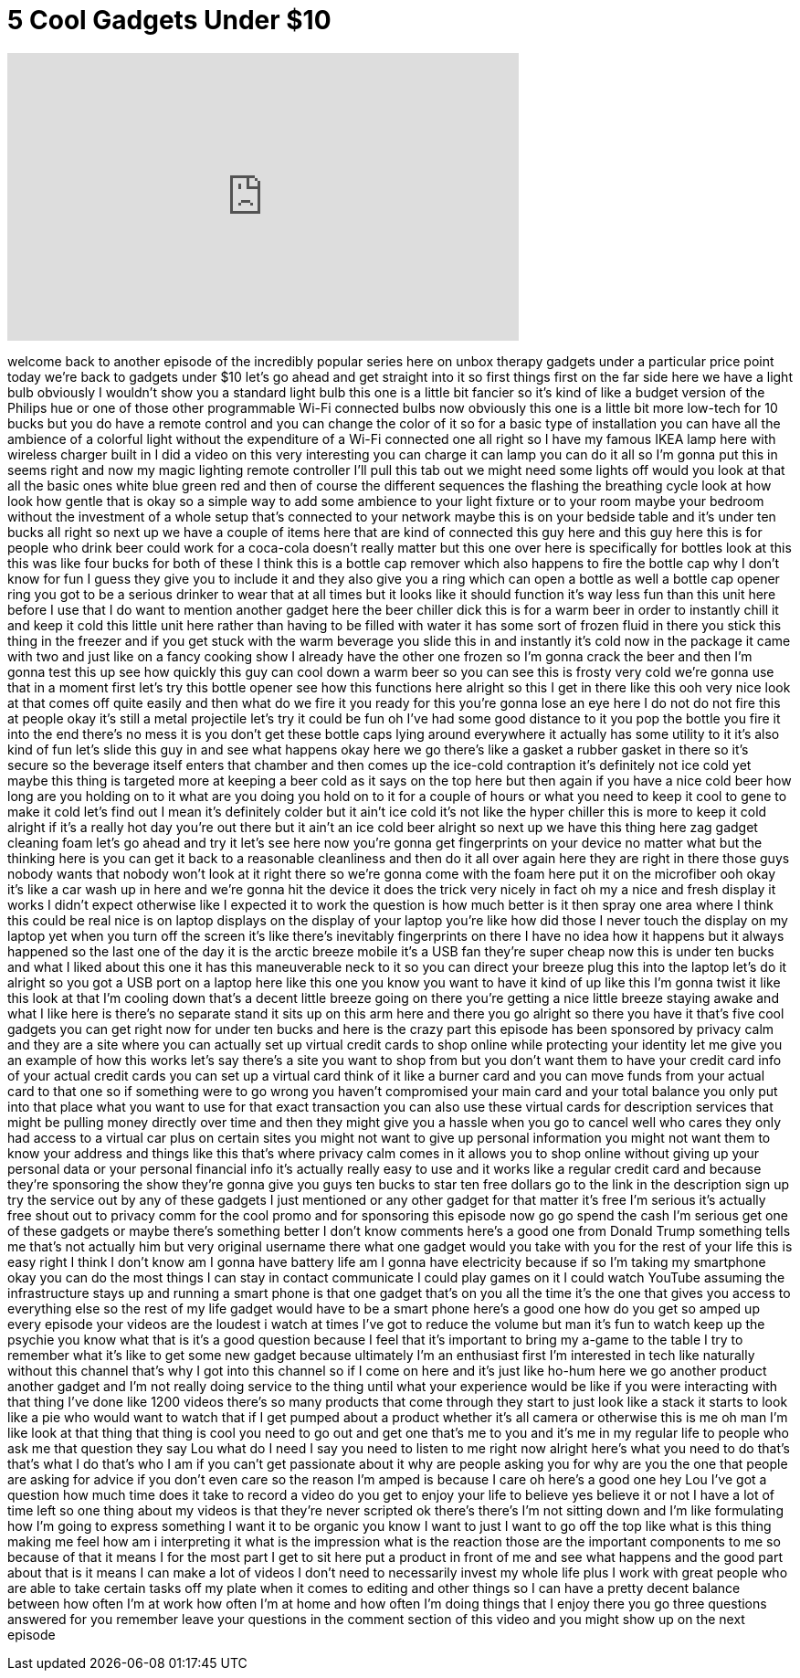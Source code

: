 = 5 Cool Gadgets Under $10
:published_at: 2017-09-05
:hp-alt-title: 5 Cool Gadgets Under $10
:hp-image: https://i.ytimg.com/vi/LbxDh6D_sq8/maxresdefault.jpg


++++
<iframe width="560" height="315" src="https://www.youtube.com/embed/LbxDh6D_sq8?rel=0" frameborder="0" allow="autoplay; encrypted-media" allowfullscreen></iframe>
++++

welcome back to another episode of the
incredibly popular series here on unbox
therapy gadgets under a particular price
point today we're back to gadgets under
$10 let's go ahead and get straight into
it so first things first on the far side
here we have a light bulb obviously I
wouldn't show you a standard light bulb
this one is a little bit fancier so it's
kind of like a budget version of the
Philips hue or one of those other
programmable Wi-Fi connected bulbs now
obviously this one is a little bit more
low-tech for 10 bucks but you do have a
remote control and you can change the
color of it so for a basic type of
installation you can have all the
ambience of a colorful light without the
expenditure of a Wi-Fi connected one all
right so I have my famous IKEA lamp here
with wireless charger built in I did a
video on this very interesting you can
charge it can lamp you can do it all so
I'm gonna put this in seems right and
now my magic lighting remote controller
I'll pull this tab out we might need
some lights off would you look at that
all the basic ones white blue green red
and then of course the different
sequences the flashing the breathing
cycle look at how look how gentle that
is okay so a simple way to add some
ambience to your light fixture or to
your room
maybe your bedroom without the
investment of a whole setup that's
connected to your network maybe this is
on your bedside table and it's under ten
bucks all right so next up we have a
couple of items here that are kind of
connected this guy here and this guy
here this is for people who drink beer
could work for a coca-cola doesn't
really matter but this one over here is
specifically for bottles look at this
this was like four bucks for both of
these I think this is a bottle cap
remover which also happens to fire the
bottle cap why I don't know for fun I
guess
they give you to include it and they
also give you a ring which can open a
bottle as well a bottle cap opener ring
you got to be a serious drinker to wear
that at all times but it looks like it
should function it's way less fun than
this unit here before I use that I do
want to mention another gadget here the
beer chiller
dick this is for a warm beer in order to
instantly chill it and keep it cold this
little unit here rather than having to
be filled with water it has some sort of
frozen fluid in there you stick this
thing in the freezer and if you get
stuck with the warm beverage you slide
this in and instantly it's cold now in
the package it came with two and just
like on a fancy cooking show I already
have the other one frozen so I'm gonna
crack the beer and then I'm gonna test
this up see how quickly this guy can
cool down a warm beer so you can see
this is frosty very cold we're gonna use
that in a moment first let's try this
bottle opener see how this functions
here alright so this I get in there like
this ooh
very nice look at that comes off quite
easily and then what do we fire it you
ready for this you're gonna lose an eye
here I do not do not fire this at people
okay it's still a metal projectile let's
try it could be fun
oh I've had some good distance to it you
pop the bottle you fire it into the end
there's no mess it is you don't get
these bottle caps lying around
everywhere it actually has some utility
to it it's also kind of fun let's slide
this guy in and see what happens okay
here we go
there's like a gasket a rubber gasket in
there so it's secure
so the beverage itself enters that
chamber and then comes up the ice-cold
contraption it's definitely not ice cold
yet maybe this thing is targeted more at
keeping a beer cold as it says on the
top here but then again if you have a
nice cold beer how long are you holding
on to it what are you doing you hold on
to it for a couple of hours or what you
need to keep it cool to gene to make it
cold let's find out
I mean it's definitely colder but it
ain't ice cold it's not like the hyper
chiller this is more to keep it cold
alright if it's a really hot day you're
out there but it ain't an ice cold beer
alright so next up we have this thing
here zag gadget cleaning foam let's go
ahead and try it let's see here now
you're gonna get fingerprints on your
device no matter what but the thinking
here is you can get it back to a
reasonable cleanliness and then do it
all over again here they are right in
there those guys nobody wants that
nobody won't look at it right there so
we're gonna come with the foam here put
it on the microfiber ooh
okay it's like a car wash up in here and
we're gonna hit the device it does the
trick very nicely in fact oh my a nice
and fresh display it works I didn't
expect otherwise like I expected it to
work the question is how much better is
it then spray one area where I think
this could be real nice is on laptop
displays on the display of your laptop
you're like how did those I never touch
the display on my laptop yet when you
turn off the screen it's like there's
inevitably fingerprints on there I have
no idea how it happens but it always
happened so the last one of the day it
is the arctic breeze mobile it's a USB
fan they're super cheap now this is
under ten bucks and what I liked about
this one it has this maneuverable neck
to it so you can direct your breeze plug
this into the laptop let's do it alright
so you got a USB port on a laptop here
like this one you know you want to have
it kind of up like this I'm gonna twist
it like this look at that
I'm cooling down that's a decent little
breeze going on there you're getting a
nice little breeze staying awake and
what I like here is there's no separate
stand it sits up on this arm here and
there you go alright so there you have
it that's five cool gadgets you can get
right now for under ten bucks and here
is the crazy part this episode has been
sponsored by privacy calm and they are a
site where you can actually set up
virtual credit cards to shop online
while protecting your identity let me
give you an example of how this works
let's say there's a site you want to
shop from but you don't want them to
have your credit card info of your
actual credit cards you can set up a
virtual card think of it like a burner
card and you can move funds from your
actual card to that one so if something
were to go wrong you haven't compromised
your main card and your total balance
you only put into that place what you
want to use for that exact transaction
you can also use these virtual cards for
description services that might be
pulling money directly over time and
then they might give you a hassle when
you go to cancel well who cares they
only had access to a virtual car plus on
certain sites you might not want to give
up personal information you might not
want them to know your address and
things like this that's where privacy
calm comes in it allows you to shop
online without giving up your personal
data or your personal financial info
it's actually really easy to use and it
works like a regular credit card and
because they're sponsoring the show
they're gonna give you guys ten bucks to
star ten free dollars go to the link in
the description sign up try the service
out by any of these gadgets I just
mentioned or any other gadget for that
matter it's free I'm serious it's
actually free shout out to privacy comm
for the cool promo and for sponsoring
this episode now go go spend the cash
I'm serious get one of these gadgets or
maybe there's something better I don't
know comments here's a good one from
Donald Trump something tells me that's
not actually him but very original
username there what one gadget would you
take with you for the rest of your life
this is easy right I think I don't know
am I gonna have battery life am I gonna
have electricity because if so I'm
taking my smartphone okay you can do the
most things I can stay in contact
communicate I could play games on it
I could watch YouTube assuming the
infrastructure stays up and running a
smart phone is that one gadget that's on
you all the time it's the one that gives
you access to everything else so the
rest of my life gadget would have to be
a smart phone here's a good one how do
you get so amped up every episode your
videos are the loudest i watch at times
I've got to reduce the volume but man
it's fun to watch keep up the psychie
you know what that is it's a good
question because I feel that it's
important to bring my a-game to the
table I try to remember what it's like
to get some new gadget because
ultimately I'm an enthusiast first I'm
interested in tech like naturally
without this channel that's why I got
into this channel so if I come on here
and it's just like ho-hum here we go
another product another gadget and I'm
not really doing service to the thing
until what your experience would be like
if you were interacting with that thing
I've done like 1200 videos there's so
many products that come through they
start to just look like a stack it
starts to look like a pie who would want
to watch that if I get pumped about a
product whether it's all
camera or otherwise this is me oh man
I'm like look at that thing that thing
is cool you need to go out and get one
that's me to you and it's me in my
regular life to people who ask me that
question
they say Lou what do I need I say you
need to listen to me right now alright
here's what you need to do that's that's
what I do that's who I am if you can't
get passionate about it why are people
asking you for why are you the one that
people are asking for advice if you
don't even care so the reason I'm amped
is because I care oh here's a good one
hey Lou I've got a question how much
time does it take to record a video do
you get to enjoy your life to believe
yes believe it or not I have a lot of
time left so one thing about my videos
is that they're never scripted ok
there's there's I'm not sitting down and
I'm like formulating how I'm going to
express something I want it to be
organic you know I want to just I want
to go off the top like what is this
thing making me feel how am i
interpreting it what is the impression
what is the reaction those are the
important components to me so because of
that it means I for the most part I get
to sit here put a product in front of me
and see what happens and the good part
about that is it means I can make a lot
of videos I don't need to necessarily
invest my whole life plus I work with
great people who are able to take
certain tasks off my plate when it comes
to editing and other things so I can
have a pretty decent balance between how
often I'm at work how often I'm at home
and how often I'm doing things that I
enjoy there you go three questions
answered for you remember leave your
questions in the comment section of this
video and you might show up on the next
episode